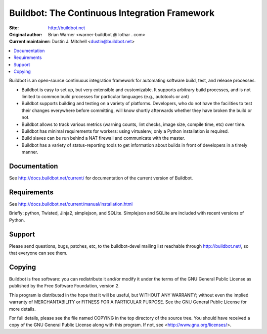 Buildbot: The Continuous Integration Framework
==============================================

:Site: http://buildbot.net
:Original author: Brian Warner <warner-buildbot @ lothar . com>
:Current maintainer: Dustin J. Mitchell <dustin@buildbot.net>

.. contents::
   :local:

Buildbot is an open-source continuous integration framework for automating software build, test, and release processes.

* Buildbot is easy to set up, but very extensible and customizable.
  It supports arbitrary build processes, and is not limited to common build processes for particular languages (e.g., autotools or ant)
* Buildbot supports building and testing on a variety of platforms.
  Developers, who do not have the facilities to test their changes everywhere before committing, will know shortly afterwards whether they have broken the build or not.
* Buildbot allows to track various metrics (warning counts, lint checks, image size, compile time, etc) over time.
* Buildbot has minimal requirements for workers: using virtualenv, only a Python installation is required.
* Build slaves can be run behind a NAT firewall and communicate with the master.
* Buildbot has a variety of status-reporting tools to get information about builds in front of developers in a timely manner.

Documentation
-------------

See http://docs.buildbot.net/current/ for documentation of the current version of Buildbot.

Requirements
------------

See http://docs.buildbot.net/current/manual/installation.html

Briefly: python, Twisted, Jinja2, simplejson, and SQLite.
Simplejson and SQLite are included with recent versions of Python.

Support
-------

Please send questions, bugs, patches, etc, to the buildbot-devel mailing list reachable through http://buildbot.net/, so that everyone can see them.

Copying
-------

Buildbot is free software: you can redistribute it and/or modify it under the terms of the GNU General Public License as published by the Free Software Foundation, version 2.

This program is distributed in the hope that it will be useful, but WITHOUT ANY WARRANTY; without even the implied warranty of MERCHANTABILITY or FITNESS FOR A PARTICULAR PURPOSE.
See the GNU General Public License for more details.

For full details, please see the file named COPYING in the top directory of the source tree.
You should have received a copy of the GNU General Public License along with this program.
If not, see <http://www.gnu.org/licenses/>.

